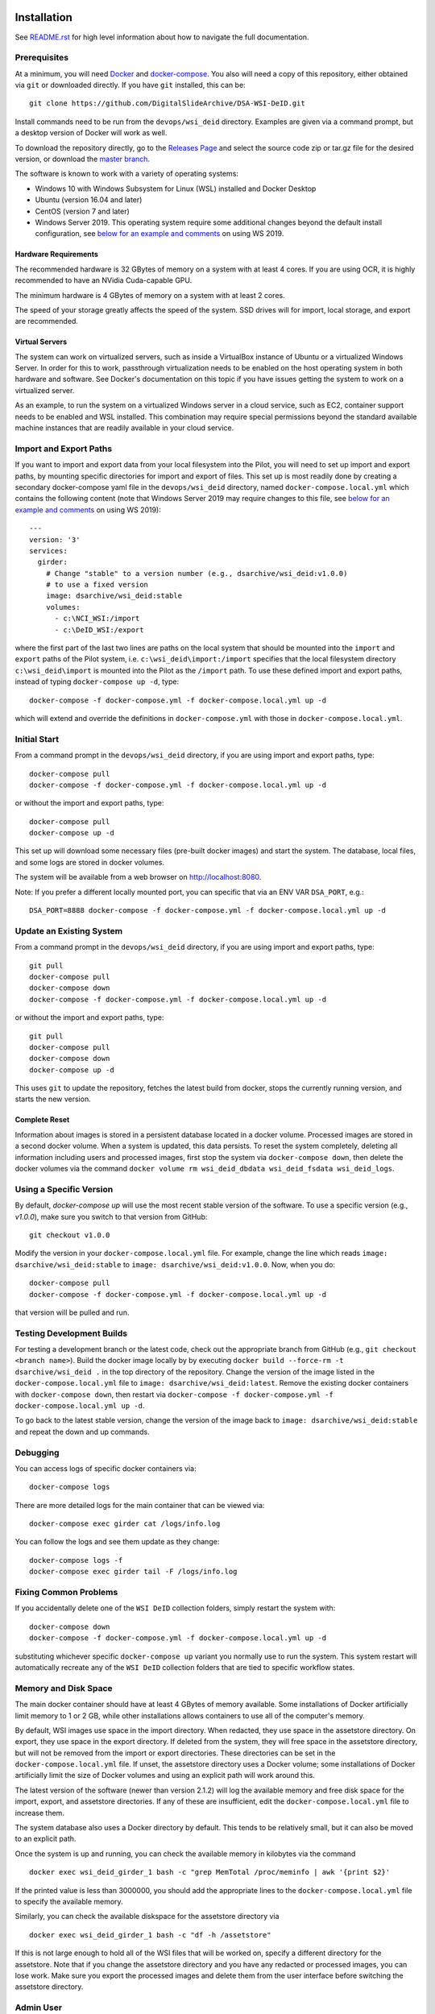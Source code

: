 Installation
============

See `README.rst <../README.rst>`_ for high level information about how to navigate the full documentation.

Prerequisites
-------------

At a minimum, you will need `Docker <https://docs.docker.com/install/>`_ and `docker-compose <https://docs.docker.com/compose/install/>`_.  You also will need a copy of this repository, either obtained via ``git`` or downloaded directly.  If you have ``git`` installed, this can be::

    git clone https://github.com/DigitalSlideArchive/DSA-WSI-DeID.git

Install commands need to be run from the ``devops/wsi_deid`` directory.  Examples are given via a command prompt, but a desktop version of Docker will work as well.

To download the repository directly, go to the `Releases Page <https://github.com/DigitalSlideArchive/DSA-WSI-DeID/releases>`_ and select the source code zip or tar.gz file for the desired version, or download the `master branch <https://github.com/DigitalSlideArchive/DSA-WSI-DeID/archive/master.zip>`_.

The software is known to work with a variety of operating systems:

- Windows 10 with Windows Subsystem for Linux (WSL) installed and Docker Desktop

- Ubuntu (version 16.04 and later)

- CentOS (version 7 and later)

- Windows Server 2019.  This operating system require some additional changes beyond the default install configuration, see `below for an example and comments <#windows-server-2019>`__ on using WS 2019.

Hardware Requirements
~~~~~~~~~~~~~~~~~~~~~

The recommended hardware is 32 GBytes of memory on a system with at least 4 cores.  If you are using OCR, it is highly recommended to have an NVidia Cuda-capable GPU.

The minimum hardware is 4 GBytes of memory on a system with at least 2 cores.

The speed of your storage greatly affects the speed of the system.  SSD drives will for import, local storage, and export are recommended.

Virtual Servers
~~~~~~~~~~~~~~~

The system can work on virtualized servers, such as inside a VirtualBox instance of Ubuntu or a virtualized Windows Server.  In order for this to work, passthrough virtualization needs to be enabled on the host operating system in both hardware and software.  See Docker's documentation on this topic if you have issues getting the system to work on a virtualized server.

As an example, to run the system on a virtualized Windows server in a cloud service, such as EC2, container support needs to be enabled and WSL installed.  This combination may require special permissions beyond the standard available machine instances that are readily available in your cloud service.

Import and Export Paths
-----------------------

If you want to import and export data from your local filesystem into the Pilot, you will need to set up import and export paths, by mounting specific directories for import and export of files.  This set up is most readily done by creating a secondary docker-compose yaml file in the ``devops/wsi_deid`` directory, named ``docker-compose.local.yml`` which contains the following content (note that Windows Server 2019 may require changes to this file, see `below for an example and comments <#windows-server-2019>`__ on using WS 2019)::

    ---
    version: '3'
    services:
      girder:
        # Change "stable" to a version number (e.g., dsarchive/wsi_deid:v1.0.0)
        # to use a fixed version
        image: dsarchive/wsi_deid:stable
        volumes:
          - c:\NCI_WSI:/import
          - c:\DeID_WSI:/export

where the first part of the last two lines are paths on the local system that should be mounted into the ``import`` and ``export`` paths of the Pilot system, i.e. ``c:\wsi_deid\import:/import`` specifies that the local filesystem directory ``c:\wsi_deid\import`` is mounted into the Pilot as the ``/import`` path.  To use these defined import and export paths, instead of typing ``docker-compose up -d``, type::

    docker-compose -f docker-compose.yml -f docker-compose.local.yml up -d

which will extend and override the definitions in ``docker-compose.yml`` with those in ``docker-compose.local.yml``.

Initial Start
-------------

From a command prompt in the ``devops/wsi_deid`` directory, if you are using import and export paths, type::

    docker-compose pull
    docker-compose -f docker-compose.yml -f docker-compose.local.yml up -d

or without the import and export paths, type::

    docker-compose pull
    docker-compose up -d


This set up will download some necessary files (pre-built docker images) and start the system.  The database, local files, and some logs are stored in docker volumes.

The system will be available from a web browser on http://localhost:8080.

Note: If you prefer a different locally mounted port, you can specific that via an ENV VAR ``DSA_PORT``, e.g.::

    DSA_PORT=8888 docker-compose -f docker-compose.yml -f docker-compose.local.yml up -d

Update an Existing System
-------------------------

From a command prompt in the ``devops/wsi_deid`` directory, if you are using import and export paths, type::

    git pull
    docker-compose pull
    docker-compose down
    docker-compose -f docker-compose.yml -f docker-compose.local.yml up -d

or without the import and export paths, type::

    git pull
    docker-compose pull
    docker-compose down
    docker-compose up -d


This uses ``git`` to update the repository, fetches the latest build from docker, stops the currently running version, and starts the new version.

Complete Reset
~~~~~~~~~~~~~~

Information about images is stored in a persistent database located in a docker volume.  Processed images are stored in a second docker volume.  When a system is updated, this data persists.  To reset the system completely, deleting all information including users and processed images, first stop the system via ``docker-compose down``, then delete the docker volumes via the command ``docker volume rm wsi_deid_dbdata wsi_deid_fsdata wsi_deid_logs``.

Using a Specific Version
------------------------

By default, `docker-compose up` will use the most recent stable version of the software.  To use a specific version (e.g., `v1.0.0`), make sure you switch to that version from GitHub::

    git checkout v1.0.0

Modify the version in your ``docker-compose.local.yml`` file.  For example, change the line which reads ``image: dsarchive/wsi_deid:stable`` to ``image: dsarchive/wsi_deid:v1.0.0``.  Now, when you do::

    docker-compose pull
    docker-compose -f docker-compose.yml -f docker-compose.local.yml up -d

that version will be pulled and run.

Testing Development Builds
--------------------------

For testing a development branch or the latest code, check out the appropriate branch from GitHub (e.g., ``git checkout <branch name>``).  Build the docker image locally by by executing ``docker build --force-rm -t dsarchive/wsi_deid .`` in the top directory of the repository.  Change the version of the image listed in the ``docker-compose.local.yml`` file to ``image: dsarchive/wsi_deid:latest``.  Remove the existing docker containers with ``docker-compose down``, then restart via ``docker-compose -f docker-compose.yml -f docker-compose.local.yml up -d``.

To go back to the latest stable version, change the version of the image back to ``image: dsarchive/wsi_deid:stable`` and repeat the down and up commands.

Debugging
---------

You can access logs of specific docker containers via::

    docker-compose logs

There are more detailed logs for the main container that can be viewed via::

    docker-compose exec girder cat /logs/info.log

You can follow the logs and see them update as they change::

    docker-compose logs -f
    docker-compose exec girder tail -F /logs/info.log

Fixing Common Problems
----------------------

If you accidentally delete one of the ``WSI DeID`` collection folders, simply restart the system with::

    docker-compose down
    docker-compose -f docker-compose.yml -f docker-compose.local.yml up -d

substituting whichever specific ``docker-compose up`` variant you normally use to run the system. This system restart will automatically recreate any of the ``WSI DeID`` collection folders that are tied to specific workflow states.

Memory and Disk Space
---------------------

The main docker container should have at least 4 GBytes of memory available.  Some installations of Docker artificially limit memory to 1 or 2 GB, while other installations allows containers to use all of the computer's memory.

By default, WSI images use space in the import directory.  When redacted, they use space in the assetstore directory.  On export, they use space in the export directory.  If deleted from the system, they will free space in the assetstore directory, but will not be removed from the import or export directories.  These directories can be set in the ``docker-compose.local.yml`` file.  If unset, the assetstore directory uses a Docker volume; some installations of Docker artificially limit the size of Docker volumes and using an explicit path will work around this.

The latest version of the software (newer than version 2.1.2) will log the available memory and free disk space for the import, export, and assetstore directories.  If any of these are insufficient, edit the ``docker-compose.local.yml`` file to increase them.

The system database also uses a Docker directory by default.  This tends to be relatively small, but it can also be moved to an explicit path.

Once the system is up and running, you can check the available memory in kilobytes via the command ::

    docker exec wsi_deid_girder_1 bash -c "grep MemTotal /proc/meminfo | awk '{print $2}'

If the printed value is less than 3000000, you should add the appropriate lines to the ``docker-compose.local.yml`` file to specify the available memory.

Similarly, you can check the available diskspace for the assetstore directory via ::

    docker exec wsi_deid_girder_1 bash -c "df -h /assetstore"

If this is not large enough to hold all of the WSI files that will be worked on, specify a different directory for the assetstore.  Note that if you change the assetstore directory and you have any redacted or processed images, you can lose work.  Make sure you export the processed images and delete them from the user interface before switching the assetstore directory.

Admin User
----------

By default, when the system is first installed, there is one user with Administrator status with a default username of ``admin`` and password of ``password``.  It is strongly recommended that this be changed immediately, either by logging in and changing the password or by logging in, creating a new admin user and deleting the existing one.

Email Configuration
-------------------

The Girder platform has the ability perform some user management tasks through email. This includes requesting a password reset, user email verification, and more. If your organization manages its own mail server, you can specify that as the Email Delivery service.

To perform these steps, your user must have access to the Admin console. From the landing page, navigate to the Admin console, and then select ``Server configuration``.

.. image:: screenshots/server_configuration_highlighted.png
   :alt: server configuration

Scroll down to the ``Administrative Policy`` section. Here you can require admin approval for new users, and configure email verification.

.. image:: screenshots/administrative_policy_highlighted.png
   :alt: administrative policy

Scroll down further to the ``Email Delivery`` section. This is where you specify what email server and credentials Girder should use to send emails to users.

.. image:: screenshots/email_delivery_highlighted.png
   :alt: email delivery settings

Here you can specify the name of the mail server, as well as an encryption method supported by that server, and credentials for a user of that mail server. The user whose credentials you enter here will be the sender of emails from Girder.

Registration Policy
-------------------

Girder offers three registration policies.

**Open registration:** Anyone can create a new user account.

**Closed registration:** New user accounts must be created by existing admin users. Functionality to register an account by clicking ``Register`` on the homepage is disabled. Administrators can create users by navigating to ``Users`` from the left menu, and selecting ``Create user``.

.. image:: screenshots/create_user_highlighted.png
    :alt: create user

**Admin approval required:** User accounts can be created through the ``Register`` link on the homepage, but require administrator approval before access is granted. When a user registers under this policy, an email will be sent to all administrators with a link to the new user's account. An administrator can follow this link, and select ``Approve`` from the ``Actions`` menu.

.. image:: screenshots/approve_account_highlighted.png
    :alt: approve user

Alternatively, administrators can click on ``Users`` from the left menu, select the user to approve, and select ``Approve`` from the ``Actions`` menu. Users waiting for approval will be marked as such.

.. image:: screenshots/pending_approval_highlighted.png
    :alt: user pending approval

Remote Export of Redacted Files
-------------------------------

In addition to exporting files to a local directory, you can transfer redacted WSIs from the ``Approved`` folder to a remote destination via SFTP. You can configure these by changing the WSI DeID plugin settings from the Admin console. From the Admin console, navigate to ``Plugins``, and then click the cog icon in the WSI DeID section. Use the fields in the screenshot below to configure SFTP transfer to a remote host.

.. image:: screenshots/sftp_settings.png
    :alt: SFTP settings

The ``SFTP MODE`` setting has three choices:

**Local export only:** Files are exported to a local directory only

**Local export and remote transfer:** Files are exported both to a local directory and a remote location via SFTP

**Remote transfer only:** Files are not exported locally. They are only transferred to a remote location via SFTP

The export process creates a separate folder for each subject in the export directory and/or on the remote server.  If you are using SFTP, the account needs to have privileges to create directories at the destination path for the transfer to be successful.


Windows Server 2019
===================

There are several versions of Docker available on Windows Server 2019.  The exact version and manner of installation can affect how the software is installed.  Once Docker and docker-compose are installed, the software can start, though there may need to be changes to the ``docker-compose.local.yml`` file.

An example configuration file is provided, see `docker-compose.example-ws2019.local.yml <../devops/wsi_deid/docker-compose.example-ws2019.local.yml>`__.  There are some common issues that can occur which require uncommenting specific lines in the example file:

- If you see an error that includes ``invalid volume specification: 'wsi_deid_dbdata:/data/db:rw'``, uncomment the line that begins with ``image: mongo@sha256:``.  This error occurs because Docker is trying to use a Windows image for part of the system and linux images for other parts.  Uncommenting the line forces Docker to use a specific linux image of the mongo database.

- If after starting, mongo stops immediately (the command ``docker-compose logs`` will include a message containing ``aborting after fassert() failure``), uncomment the line beginning with ``command: "bash -c 'mongod``.

Example Installation on WS 2019
-------------------------------

As an example of installing the software on a fresh install of Windows Server 2019 (tested on version 1809, OS Build 17763.737), the following powershell commands were used.

Install Docker::

    Install-Module DockerProvider
    Install-Package Docker -ProviderName DockerProvider -RequiredVersion preview

Enable linux images in docker::

    [Environment]::SetEnvironmentVariable("LCOW_SUPPORTED", "1", "Machine")

Restart the server::

    shutdown /r

Once it has restarted, ensure the docker service is running and install docker-compose::

    Restart-Service docker
    [Net.ServicePointManager]::SecurityProtocol = [Net.SecurityProtocolType]::Tls12
    Invoke-WebRequest https://github.com/docker/compose/releases/download/1.27.4/docker-compose-Windows-x86_64.exe -UseBasicParsing -OutFile $Env:ProgramFiles\Docker\docker-compose.exe

Install our software::

    mkdir c:\project
    Invoke-WebRequest https://github.com/DigitalSlideArchive/DSA-WSI-DeID/archive/master.zip -outfile c:\project\dsa.zip
    Expand-Archive -LiteralPath c:\project\dsa.zip -DestinationPath c:\project
    cd c:\project\DSA-WSI-DeID-master\devops\wsi_deid
    copy docker-compose.example-ws2019.local.yml docker-compose.local.yml

If needed, edit ``docker-compose.local.yml``.  For this installation the ``command:`` line was uncommented.

Start the software::

    docker-compose -f docker-compose.yml -f docker-compose.local.yml up -d

Sample Data
===========

A small set of sample WSI files and a sample DeID Upload excel file are available on `data.kitware.com <https://data.kitware.com/#item/5f87213d50a41e3d19ea89c2>`_.

`Download a zip file of the sample files. <https://data.kitware.com/api/v1/file/5f87213d50a41e3d19ea89c4/download>`_

Redaction Business Rules
========================

Some metadata fields are automatically modified by default.  For example, certain dates are converted to always be January 1st of the year of the original date.  Embedded titles and filenames are replaced with a specified Image ID.  Some of these modifications vary by WSI vendor format.

To modify these business rules, it is recommended that this repository is forked or an additional python module is created that alters the ``get_standard_redactions`` function and the vendor-specific variations of that function (e.g., ``get_standard_redactions_format_aperio``) located in the `process.py <https://github.com/DigitalSlideArchive/DSA-WSI-DeID/blob/master/wsi_deid/process.py>`_ source file.

Vulnerability Security
======================

Since the program is installed and run using Docker, most of its security is dependent on Docker.  The standard deployment uses some standard docker images including MongoDB and Memcached.  These images are produced by external sources and are scanned for vulnerabilities by Docker.  There is one custom image used by this program that is created as part of a Continuous Integration (CI) pipeline.  As part of the CI process, this container is scanned for vulnerabilities.

The CI process uses `trivy <https://aquasecurity.github.io/trivy>`_ to scan the generated docker image for vulnerabilities.  This uses standard public databases of known problems (see the list of Data Sources on Trivy).  Other tools, such as ``docker scan`` use these same databases of issues.  The CI process ensures that there are no high- or critical-level issues before publishing the docker image.  Low- and medium- level issues are periodically reviewed to ensure that they are either inapplicable or guarded in an alternate manner.  For example, there are warnings about nodejs server, but this is not used -- nodejs is used internally as part of the build process, but the server is not part of the running software and therefore issues with the nodejs server cannot affect the final program.

Although due diligence is made to check for security issues, no guarantee is made.  Future exploits may be discovered or go unreported and could affect the packaged image.
